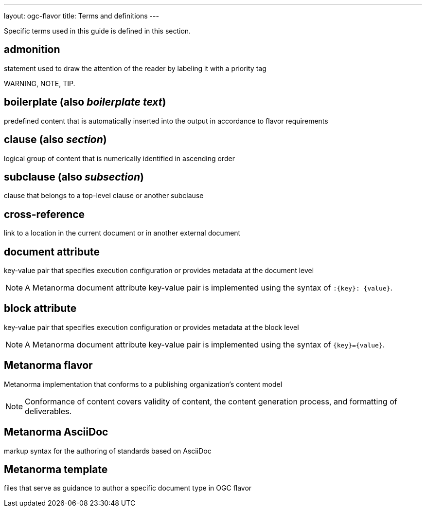 ---
layout: ogc-flavor
title: Terms and definitions
---

Specific terms used in this guide is defined in this section.

== admonition

statement used to draw the attention of the reader by labeling it with a
priority tag

[example]
WARNING, NOTE, TIP.

== boilerplate (also _boilerplate text_)

predefined content that is automatically inserted into the output in accordance
to flavor requirements

== clause (also _section_)

logical group of content that is numerically identified in ascending order

== subclause (also _subsection_)

clause that belongs to a top-level clause or another subclause

== cross-reference

link to a location in the current document or in another external document

== document attribute

key-value pair that specifies execution configuration or
provides metadata at the document level

NOTE: A Metanorma document attribute key-value pair is implemented using the
syntax of `:{key}: {value}`.

== block attribute

key-value pair that specifies execution configuration or provides metadata at
the block level

NOTE: A Metanorma document attribute key-value pair is implemented using the
syntax of `{key}={value}`.

== Metanorma flavor

Metanorma implementation that conforms to a publishing organization's content
model

NOTE: Conformance of content covers validity of content, the content generation
process, and formatting of deliverables.

== Metanorma AsciiDoc

markup syntax for the authoring of standards based on AsciiDoc

== Metanorma template

files that serve as guidance to author a specific document type in OGC flavor
